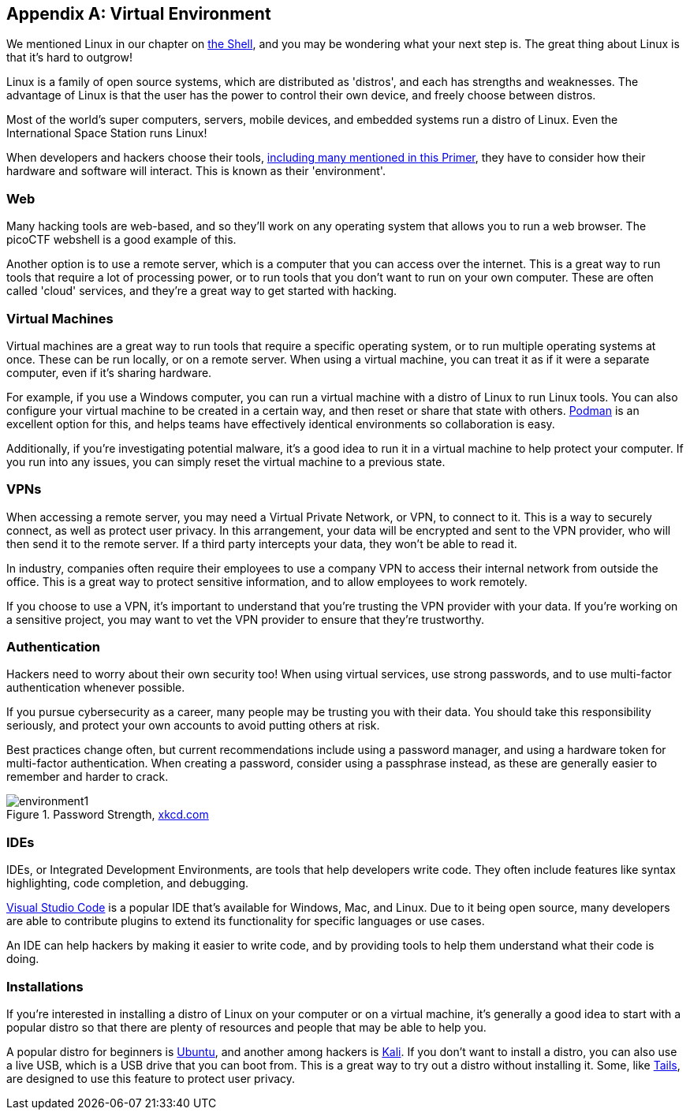 [appendix]
== Virtual Environment
[[environments]]

We mentioned Linux in our chapter on xref:book.adoc#_the_shell[the Shell], and you may be wondering what your next step is. The great thing about Linux is that it's hard to outgrow! 

Linux is a family of open source systems, which are distributed as 'distros', and each has strengths and weaknesses. The advantage of Linux is that the user has the power to control their own device, and freely choose between distros. 

Most of the world's super computers, servers, mobile devices, and embedded systems run a distro of Linux. Even the International Space Station runs Linux!

When developers and hackers choose their tools, xref:book.adoc#_tools[including many mentioned in this Primer], they have to consider how their hardware and software will interact. This is known as their 'environment'. 

=== Web

Many hacking tools are web-based, and so they'll work on any operating system that allows you to run a web browser. The picoCTF webshell is a good example of this. 

Another option is to use a remote server, which is a computer that you can access over the internet. This is a great way to run tools that require a lot of processing power, or to run tools that you don't want to run on your own computer. These are often called 'cloud' services, and they're a great way to get started with hacking.

=== Virtual Machines

Virtual machines are a great way to run tools that require a specific operating system, or to run multiple operating systems at once. These can be run locally, or on a remote server. When using a virtual machine, you can treat it as if it were a separate computer, even if it's sharing hardware.

For example, if you use a Windows computer, you can run a virtual machine with a distro of Linux to run Linux tools. You can also configure your virtual machine to be created in a certain way, and then reset or share that state with others. https://podman.io/[Podman, window="_blank"] is an excellent option for this, and helps teams have effectively identical environments so collaboration is easy.

Additionally, if you're investigating potential malware, it's a good idea to run it in a virtual machine to help protect your computer. If you run into any issues, you can simply reset the virtual machine to a previous state.

=== VPNs

When accessing a remote server, you may need a Virtual Private Network, or VPN, to connect to it. This is a way to securely connect, as well as protect user privacy. In this arrangement, your data will be encrypted and sent to the VPN provider, who will then send it to the remote server. If a third party intercepts your data, they won't be able to read it.

In industry, companies often require their employees to use a company VPN to access their internal network from outside the office. This is a great way to protect sensitive information, and to allow employees to work remotely.

If you choose to use a VPN, it's important to understand that you're trusting the VPN provider with your data. If you're working on a sensitive project, you may want to vet the VPN provider to ensure that they're trustworthy.

=== Authentication 

Hackers need to worry about their own security too! When using virtual services, use strong passwords, and to use multi-factor authentication whenever possible.

If you pursue cybersecurity as a career, many people may be trusting you with their data. You should take this responsibility seriously, and protect your own accounts to avoid putting others at risk.

Best practices change often, but current recommendations include using a password manager, and using a hardware token for multi-factor authentication. When creating a password, consider using a passphrase instead, as these are generally easier to remember and harder to crack.

[.text-center]
.Password Strength, https://xkcd.com/936[xkcd.com, window="_blank"]
image::images/environment1.png[]

=== IDEs

IDEs, or Integrated Development Environments, are tools that help developers write code. They often include features like syntax highlighting, code completion, and debugging. 

https://code.visualstudio.com/[Visual Studio Code, window="_blank"] is a popular IDE that's available for Windows, Mac, and Linux. Due to it being open source, many developers are able to contribute plugins to extend its functionality for specific languages or use cases.

An IDE can help hackers by making it easier to write code, and by providing tools to help them understand what their code is doing.

=== Installations

If you're interested in installing a distro of Linux on your computer or on a virtual machine, it's generally a good idea to start with a popular distro so that there are plenty of resources and people that may be able to help you.

A popular distro for beginners is https://ubuntu.com/[Ubuntu, window="_blank"], and another among hackers is https://www.kali.org/[Kali, window="_blank"]. If you don't want to install a distro, you can also use a live USB, which is a USB drive that you can boot from. This is a great way to try out a distro without installing it. Some, like https://tails.net[Tails, window="_blank"], are designed to use this feature to protect user privacy.